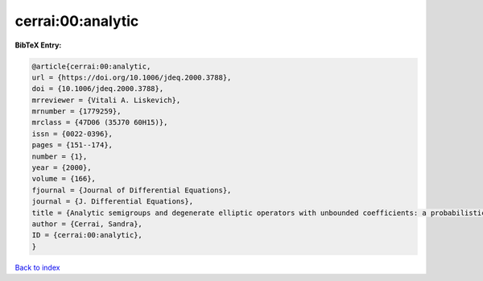 cerrai:00:analytic
==================

.. :cite:t:`cerrai:00:analytic`

.. bibliography:: ../../All.bib

**BibTeX Entry:**

.. code-block:: bibtex

   @article{cerrai:00:analytic,
   url = {https://doi.org/10.1006/jdeq.2000.3788},
   doi = {10.1006/jdeq.2000.3788},
   mrreviewer = {Vitali A. Liskevich},
   mrnumber = {1779259},
   mrclass = {47D06 (35J70 60H15)},
   issn = {0022-0396},
   pages = {151--174},
   number = {1},
   year = {2000},
   volume = {166},
   fjournal = {Journal of Differential Equations},
   journal = {J. Differential Equations},
   title = {Analytic semigroups and degenerate elliptic operators with unbounded coefficients: a probabilistic approach},
   author = {Cerrai, Sandra},
   ID = {cerrai:00:analytic},
   }

`Back to index <../index>`_
